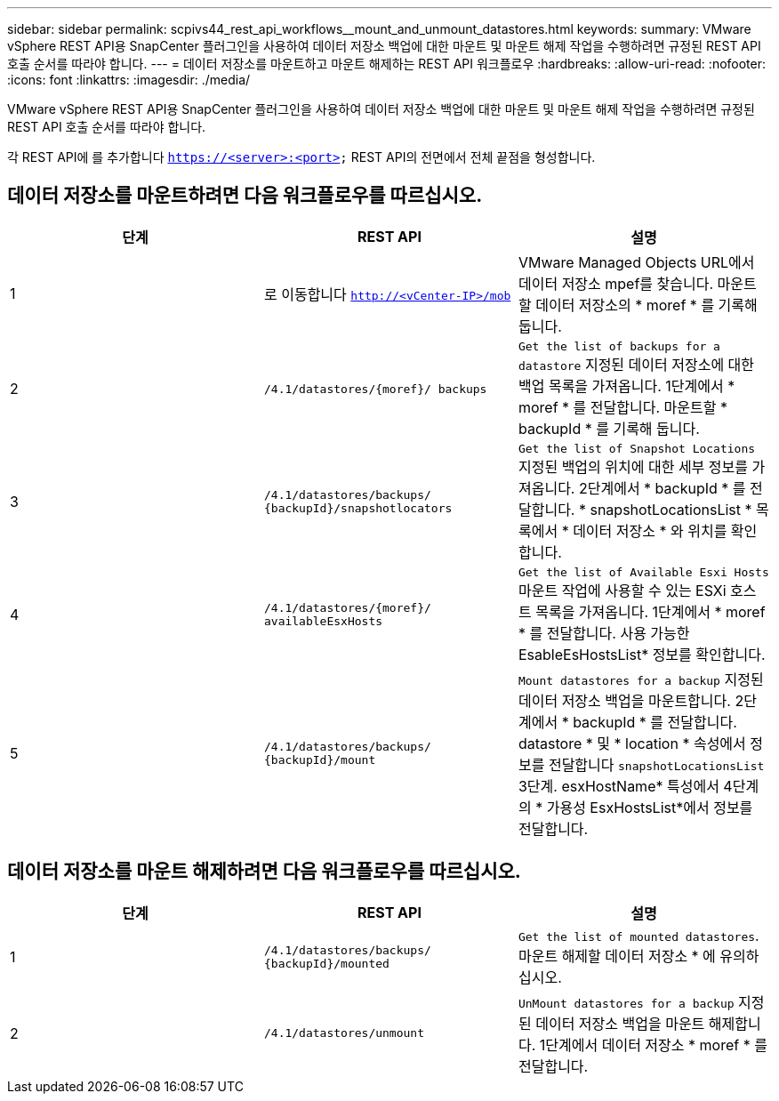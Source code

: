 ---
sidebar: sidebar 
permalink: scpivs44_rest_api_workflows__mount_and_unmount_datastores.html 
keywords:  
summary: VMware vSphere REST API용 SnapCenter 플러그인을 사용하여 데이터 저장소 백업에 대한 마운트 및 마운트 해제 작업을 수행하려면 규정된 REST API 호출 순서를 따라야 합니다. 
---
= 데이터 저장소를 마운트하고 마운트 해제하는 REST API 워크플로우
:hardbreaks:
:allow-uri-read: 
:nofooter: 
:icons: font
:linkattrs: 
:imagesdir: ./media/


[role="lead"]
VMware vSphere REST API용 SnapCenter 플러그인을 사용하여 데이터 저장소 백업에 대한 마운트 및 마운트 해제 작업을 수행하려면 규정된 REST API 호출 순서를 따라야 합니다.

각 REST API에 를 추가합니다 `https://<server>:<port>` REST API의 전면에서 전체 끝점을 형성합니다.



== 데이터 저장소를 마운트하려면 다음 워크플로우를 따르십시오.

|===
| 단계 | REST API | 설명 


| 1 | 로 이동합니다 `http://<vCenter-IP>/mob` | VMware Managed Objects URL에서 데이터 저장소 mpef를 찾습니다.
마운트할 데이터 저장소의 * moref * 를 기록해 둡니다. 


| 2 | `/4.1/datastores/{moref}/
backups` | `Get the list of backups for a datastore` 지정된 데이터 저장소에 대한 백업 목록을 가져옵니다.
1단계에서 * moref * 를 전달합니다.
마운트할 * backupId * 를 기록해 둡니다. 


| 3 | `/4.1/datastores/backups/
{backupId}/snapshotlocators` | `Get the list of Snapshot Locations` 지정된 백업의 위치에 대한 세부 정보를 가져옵니다.
2단계에서 * backupId * 를 전달합니다.
* snapshotLocationsList * 목록에서 * 데이터 저장소 * 와 위치를 확인합니다. 


| 4 | `/4.1/datastores/{moref}/
availableEsxHosts` | `Get the list of Available Esxi Hosts` 마운트 작업에 사용할 수 있는 ESXi 호스트 목록을 가져옵니다.
1단계에서 * moref * 를 전달합니다.
사용 가능한 EsableEsHostsList* 정보를 확인합니다. 


| 5 | `/4.1/datastores/backups/
{backupId}/mount` | `Mount datastores for a backup` 지정된 데이터 저장소 백업을 마운트합니다.
2단계에서 * backupId * 를 전달합니다.
datastore * 및 * location * 속성에서 정보를 전달합니다 `snapshotLocationsList` 3단계.
esxHostName* 특성에서 4단계의 * 가용성 EsxHostsList*에서 정보를 전달합니다. 
|===


== 데이터 저장소를 마운트 해제하려면 다음 워크플로우를 따르십시오.

|===
| 단계 | REST API | 설명 


| 1 | `/4.1/datastores/backups/
{backupId}/mounted` | `Get the list of mounted datastores`.
마운트 해제할 데이터 저장소 * 에 유의하십시오. 


| 2 | `/4.1/datastores/unmount` | `UnMount datastores for a backup` 지정된 데이터 저장소 백업을 마운트 해제합니다.
1단계에서 데이터 저장소 * moref * 를 전달합니다. 
|===